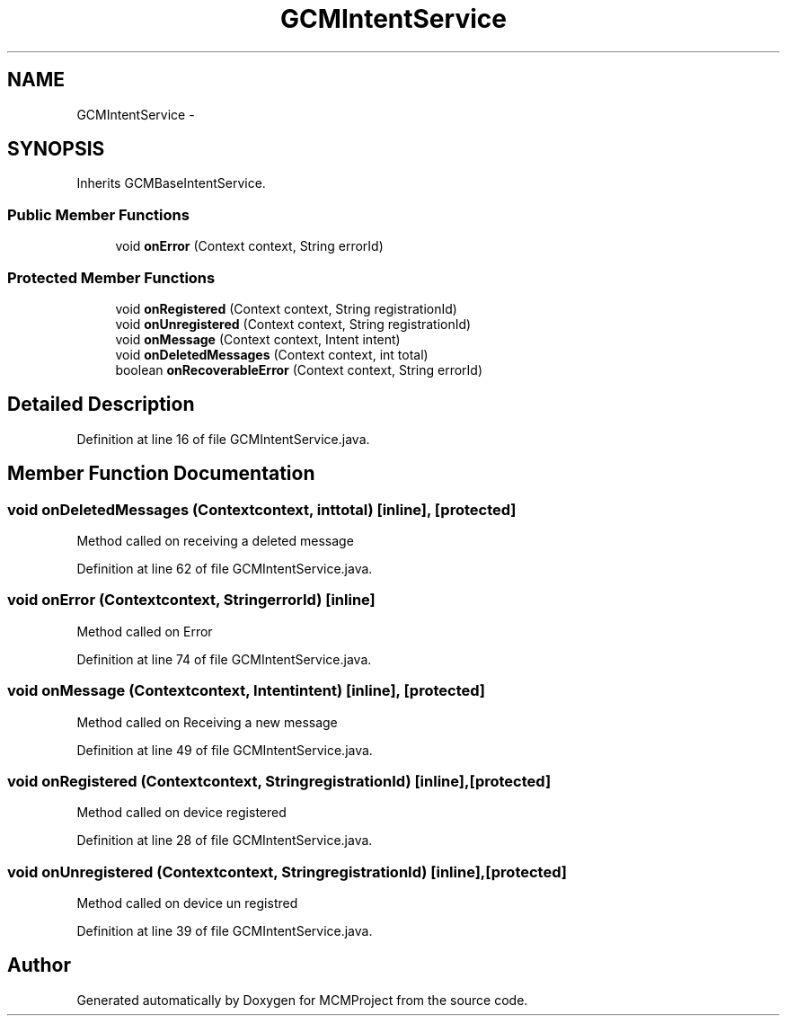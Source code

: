 .TH "GCMIntentService" 3 "Thu Feb 21 2013" "Version 01" "MCMProject" \" -*- nroff -*-
.ad l
.nh
.SH NAME
GCMIntentService \- 
.SH SYNOPSIS
.br
.PP
.PP
Inherits GCMBaseIntentService\&.
.SS "Public Member Functions"

.in +1c
.ti -1c
.RI "void \fBonError\fP (Context context, String errorId)"
.br
.in -1c
.SS "Protected Member Functions"

.in +1c
.ti -1c
.RI "void \fBonRegistered\fP (Context context, String registrationId)"
.br
.ti -1c
.RI "void \fBonUnregistered\fP (Context context, String registrationId)"
.br
.ti -1c
.RI "void \fBonMessage\fP (Context context, Intent intent)"
.br
.ti -1c
.RI "void \fBonDeletedMessages\fP (Context context, int total)"
.br
.ti -1c
.RI "boolean \fBonRecoverableError\fP (Context context, String errorId)"
.br
.in -1c
.SH "Detailed Description"
.PP 
Definition at line 16 of file GCMIntentService\&.java\&.
.SH "Member Function Documentation"
.PP 
.SS "void onDeletedMessages (Contextcontext, inttotal)\fC [inline]\fP, \fC [protected]\fP"
Method called on receiving a deleted message 
.PP
Definition at line 62 of file GCMIntentService\&.java\&.
.SS "void onError (Contextcontext, StringerrorId)\fC [inline]\fP"
Method called on Error 
.PP
Definition at line 74 of file GCMIntentService\&.java\&.
.SS "void onMessage (Contextcontext, Intentintent)\fC [inline]\fP, \fC [protected]\fP"
Method called on Receiving a new message 
.PP
Definition at line 49 of file GCMIntentService\&.java\&.
.SS "void onRegistered (Contextcontext, StringregistrationId)\fC [inline]\fP, \fC [protected]\fP"
Method called on device registered 
.PP
Definition at line 28 of file GCMIntentService\&.java\&.
.SS "void onUnregistered (Contextcontext, StringregistrationId)\fC [inline]\fP, \fC [protected]\fP"
Method called on device un registred 
.PP
Definition at line 39 of file GCMIntentService\&.java\&.

.SH "Author"
.PP 
Generated automatically by Doxygen for MCMProject from the source code\&.
